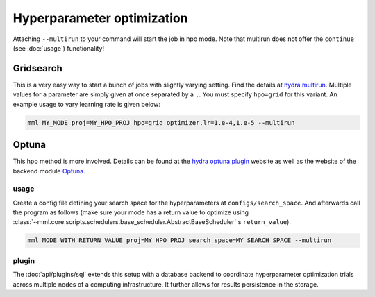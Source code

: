 Hyperparameter optimization
===========================


Attaching ``--multirun`` to your command will start the job in hpo mode. Note that multirun does not offer
the ``continue`` (see :doc:`usage`) functionality!

Gridsearch
----------

This is a very easy way to start a bunch of jobs with slightly varying setting. Find the details at
`hydra multirun <https://hydra.cc/docs/tutorials/basic/running_your_app/multi-run>`_. Multiple values for a parameter are
simply given at once separated by a ``,``. You must specify ``hpo=grid`` for this variant.
An example usage to vary learning rate is given below:

.. code-block:: bash

    mml MY_MODE proj=MY_HPO_PROJ hpo=grid optimizer.lr=1.e-4,1.e-5 --multirun


Optuna
------

This hpo method is more involved. Details can be found at the `hydra optuna plugin <https://hydra.cc/docs/plugins/optuna_sweeper>`_
website as well as the website of the backend module `Optuna <https://optuna.readthedocs.io/en/stable/index.html>`_.


usage
~~~~~

Create a config file defining your search space for the hyperparameters at ``configs/search_space``.
And afterwards call the program as follows (make sure your mode has a return value to optimize using
:class:`~mml.core.scripts.schedulers.base_scheduler.AbstractBaseScheduler`'s ``return_value``).

.. code-block:: bash

    mml MODE_WITH_RETURN_VALUE proj=MY_HPO_PROJ search_space=MY_SEARCH_SPACE --multirun

plugin
~~~~~~
The :doc:`api/plugins/sql` extends this setup with a database backend to coordinate hyperparameter optimization
trials across multiple nodes of a computing infrastructure. It further allows for results persistence in the storage.